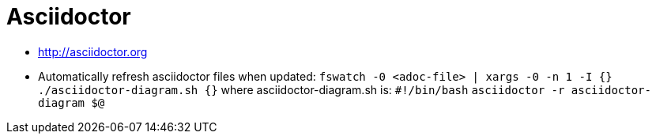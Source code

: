 = Asciidoctor

* http://asciidoctor.org[http://asciidoctor.org]
* Automatically refresh asciidoctor files when updated:
 `fswatch -0 &lt;adoc-file&gt; | xargs -0 -n 1 -I {} ./asciidoctor-diagram.sh {}`
 where asciidoctor-diagram.sh is:
 `#!/bin/bash`
 `asciidoctor -r asciidoctor-diagram $@`